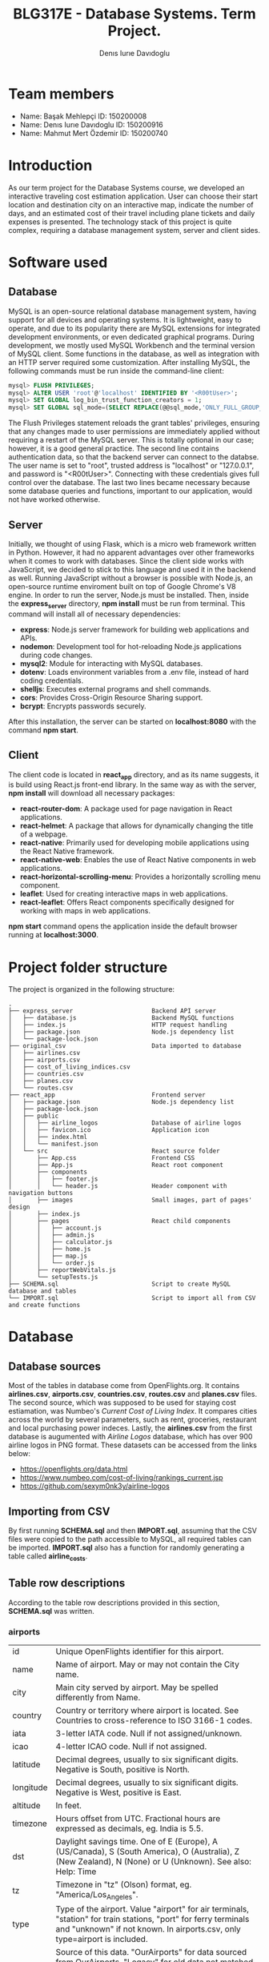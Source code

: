 #+TITLE: BLG317E - Database Systems. Term Project.
#+AUTHOR: Denıs Iurıe Davıdoglu

* Team members
- Name: Başak Mehlepçi ID: 150200008
- Name: Denıs Iurıe Davıdoglu ID: 150200916
- Name: Mahmut Mert Özdemir ID: 150200740

* Introduction
  As our term project for the Database Systems course, we developed an interactive traveling cost estimation application. User can choose their start location and destination city on an interactive map, indicate the number of days, and an estimated cost of their travel including plane tickets and daily expenses is presented. The technology stack of this project is quite complex, requiring a database management system, server and client sides. 
  
* Software used
** Database
   MySQL is an open-source relational database management system, having support for all devices and operating systems. It is lightweight, easy to operate, and due to its popularity there are MySQL extensions for integrated development environments, or even dedicated graphical programs. During development, we mostly used MySQL Workbench and the terminal version of MySQL client.
   Some functions in the database, as well as integration with an HTTP server required some customization. After installing MySQL, the following commands must be run inside the command-line client:

#+begin_src sql
mysql> FLUSH PRIVILEGES;
mysql> ALTER USER 'root'@'localhost' IDENTIFIED BY '<R00tUser>';
mysql> SET GLOBAL log_bin_trust_function_creators = 1;
mysql> SET GLOBAL sql_mode=(SELECT REPLACE(@@sql_mode,'ONLY_FULL_GROUP_BY',''));
#+end_src

   The Flush Privileges statement reloads the grant tables' privileges, ensuring that any changes made to user permissions are immediately applied without requiring a restart of the MySQL server. This is totally optional in our case; however, it is a good general practice. The second line contains authentication data, so that the backend server can connect to the databse. The user name is set to "root", trusted address is "localhost" or "127.0.0.1", and password is "<R00tUser>". Connecting with these credentials gives full control over the database. The last two lines became necessary because some database queries and functions, important to our application, would not have worked otherwise. 

** Server
   Initially, we thought of using Flask, which is a micro web framework written in Python. However, it had no apparent advantages over other frameworks when it comes to work with databases. Since the client side works with JavaScript, we decided to stick to this language and used it in the backend as well. Running JavaScript without a browser is possible with Node.js, an open-source runtime enviroment built on top of Google Chrome's V8 engine.
   In order to run the server, Node.js must be installed. Then, inside the *express_server* directory, *npm install* must be run from terminal. This command will install all of necessary dependencies:
   - *express*: Node.js server framework for building web applications and APIs.
   - *nodemon*: Development tool for hot-reloading Node.js applications during code changes.
   - *mysql2*: Module for interacting with MySQL databases.
   - *dotenv*: Loads environment variables from a .env file, instead of hard coding credentials.
   - *shelljs*: Executes external programs and shell commands.
   - *cors*: Provides Cross-Origin Resource Sharing support.
   - *bcrypt*: Encrypts passwords securely.
   After this installation, the server can be started on *localhost:8080* with the command *npm start*.

** Client
   The client code is located in *react_app* directory, and as its name suggests, it is build using React.js front-end library. In the same way as with the server, *npm install* will download all necessary packages:
   - *react-router-dom*: A package used for page navigation in React applications.
   - *react-helmet*: A package that allows for dynamically changing the title of a webpage.
   - *react-native*: Primarily used for developing mobile applications using the React Native framework.
   - *react-native-web*: Enables the use of React Native components in web applications.
   - *react-horizontal-scrolling-menu*: Provides a horizontally scrolling menu component.
   - *leaflet*: Used for creating interactive maps in web applications.
   - *react-leaflet*: Offers React components specifically designed for working with maps in web applications.
   *npm start* command opens the application inside the default browser running at *localhost:3000*.
   
* Project folder structure
# tree -L 4 -I "node_modules|?*png|?*svg|report|?*org|?*txt|sync.sh|?*md" . 
The project is organized in the following structure:
#+begin_src
.
├── express_server						Backend API server
│   ├── database.js						Backend MySQL functions
│   ├── index.js						HTTP request handling
│   ├── package.json					Node.js dependency list
│   └── package-lock.json
├── original_csv						Data imported to database
│   ├── airlines.csv
│   ├── airports.csv
│   ├── cost_of_living_indices.csv
│   ├── countries.csv
│   ├── planes.csv
│   └── routes.csv					
├── react_app							Frontend server
│   ├── package.json					Node.js dependency list
│   ├── package-lock.json
│   ├── public							
│   │   ├── airline_logos				Database of airline logos
│   │   ├── favicon.ico					Application icon
│   │   ├── index.html
│   │   └── manifest.json
│   └── src								React source folder
│       ├── App.css						Frontend CSS
│       ├── App.js						React root component
│       ├── components					
│       │   ├── footer.js				
│       │   └── header.js				Header component with navigation buttons
│       ├── images						Small images, part of pages' design
│       ├── index.js					
│       ├── pages						React child components
│       │   ├── account.js
│       │   ├── admin.js
│       │   ├── calculator.js
│       │   ├── home.js
│       │   ├── map.js
│       │   └── order.js
│       ├── reportWebVitals.js
│       └── setupTests.js
├── SCHEMA.sql							Script to create MySQL database and tables
└── IMPORT.sql							Script to import all from CSV and create functions
#+end_src

* Database
** Database sources
   Most of the tables in database come from OpenFlights.org. It contains *airlines.csv*, *airports.csv*, *countries.csv*, *routes.csv* and *planes.csv* files. The second source, which was supposed to be used for staying cost estiamation, was Numbeo's /Current Cost of Living Index/. It compares cities across the world by several parameters, such as rent, groceries, restaurant and local purchasing power indeces. Lastly, the *airlines.csv* from the first database is augumented with /Airline Logos/ database, which has over 900 airline logos in PNG format. These datasets can be accessed from the links below:
   - https://openflights.org/data.html									 
   - https://www.numbeo.com/cost-of-living/rankings_current.jsp			 
   - https://github.com/sexym0nk3y/airline-logos						 
** Importing from CSV
   By first running *SCHEMA.sql* and then *IMPORT.sql*, assuming that the CSV files were copied to the path accessible to MySQL, all required tables can be imported. *IMPORT.sql* also has a function for randomly generating a table called *airline_costs*.

** Table row descriptions
   According to the table row descriptions provided in this section, *SCHEMA.sql* was written.
*** airports
	 | id        | Unique OpenFlights identifier for this airport.                            |
	 | name      | Name of airport. May or may not contain the City name.                     |
	 | city      | Main city served by airport. May be spelled differently from Name.         |
	 | country   | Country or territory where airport is located. See Countries to cross-reference to ISO 3166-1 codes. |
	 | iata      | 3-letter IATA code. Null if not assigned/unknown.                          |
	 | icao      | 4-letter ICAO code. Null if not assigned.                                  |
	 | latitude  | Decimal degrees, usually to six significant digits. Negative is South, positive is North. |
	 | longitude | Decimal degrees, usually to six significant digits. Negative is West, positive is East. |
	 | altitude  | In feet.                                                                   |
	 | timezone  | Hours offset from UTC. Fractional hours are expressed as decimals, eg. India is 5.5. |
	 | dst       | Daylight savings time. One of E (Europe), A (US/Canada), S (South America), O (Australia), Z (New Zealand), N (None) or U (Unknown). See also: Help: Time |
	 | tz        | Timezone in "tz" (Olson) format, eg. "America/Los_Angeles".                |
	 | type      | Type of the airport. Value "airport" for air terminals, "station" for train stations, "port" for ferry terminals and "unknown" if not known. In airports.csv, only type=airport is included. |
	 | source    | Source of this data. "OurAirports" for data sourced from OurAirports, "Legacy" for old data not matched to OurAirports (mostly DAFIF), "User" for unverified user contributions. In airports.csv, only source=OurAirports is included. |

*** airlines
	 | id       | Unique OpenFlights identifier for this airline.                            |
	 | name     | Name of the airline.                                                       |
	 | alias    | Alias of the airline. For example, All Nippon Airways is commonly known as "ANA". |
	 | iata     | 2-letter IATA code, if available.                                          |
	 | icao     | 3-letter ICAO code, if available.                                          |
	 | callsign | Airline callsign.                                                          |
	 | country  | Country or territory where airport is located. See Countries to cross-reference to ISO 3166-1 codes. |
	 | active   | "Y" if the airline is or has until recently been operational, "N" if it is defunct. This field is not reliable: in particular, major airlines that stopped flying long ago, but have not had their IATA code reassigned (eg. Ansett/AN), will incorrectly show as "Y". |

*** routes
	| airline_name    | 2-letter (IATA) or 3-letter (ICAO) code of the airline.                    |
	| airline_id      | Unique OpenFlights identifier for airline (see Airline).                   |
	| src_airport     | 3-letter (IATA) or 4-letter (ICAO) code of the source airport.             |
	| src_airport_id  | Unique OpenFlights identifier for source airport (see Airport)             |
	| dest_airport    | 3-letter (IATA) or 4-letter (ICAO) code of the destination airport.        |
	| dest_airport_id | Unique OpenFlights identifier for destination airport (see Airport)        |
	| codeshare       | "Y" if this flight is a codeshare (that is, not operated by Airline, but another carrier), empty otherwise. |
	| stops           | Number of stops on this flight ("0" for direct)                            |
	| equipment       | 3-letter codes for plane type(s) generally used on this flight, separated by spaces |

*** countries
	| name       | Full name of the country or territory.                                              |
	| iso_code   | Unique two-letter ISO 3166-1 code for the country or territory.                     |
	| dafif_code | FIPS country codes as used in DAFIF. Obsolete and primarily of historical interested. |

*** planes
	| name | Full name of the aircraft.                            |
	| iata | Unique three-letter IATA identifier for the aircraft. |
	| icao | Unique four-letter ICAO identifier for the aircraft.  |

*** living_cost
	| city             | City                                   |
	| country          | Country                                |
	| slug             | Short name                             |
	| currency         | Currency code in three characters      |
	| avg_index        | Overall living index (0%-100%)         |
	| rent_index       | Rent Index (0%-100%)                   |
	| groceries_index  | Groceries Index (0%-100%)              |
	| restaurant_index | Restaurant Price Index (0%-100%)       |
	| purchasing_index | Local Purchasing Power Index (0%-100%) |
	| id               | Unique identifier for each city        |

*** users
	| email         | User's email, primary key                                                |
	| password_hash | User's encrypted password                                                |
	| first_name    | User's first name                                                        |
	| last_name     | User's last name                                                         |
	| age           | User's age                                                               |
	| interests     | Each bit of this integer indicates the presence of a particular interest |

*** user_history
	| id                     | Unique id for each history entry                    |
	| email                  | Email referring to a registered user                |
	| origin_airport_id      | Origin airport id, referring to airports table      |
	| destination_airport_id | Destination airport id, referring to airports table |
	| days                   | Number of days of stay                              |
	| cost                   | Estimated cost of traveling                         |
	| time_stamp             | Date and time of saving the history entry           |

*** airline_costs
	| id       | Unique identifier referring to airlines table               |
	| category | Number from 1 to 5, where less means more expensive airline |

** Entity Relationship Diagram
  In total, there are 9 tables, interconnected in such a way:
   [[./erdiagram.png]]

* Backend API
** SQL scripts
*** Closest airport to point
  #+begin_src sql
delimiter $$

create function closest_airport(p_lat double, p_long double) returns int
deterministic
begin
return (select id
		from airports
		order by ST_Distance_Sphere(
		point(longitude, latitude), 
		point(p_long, p_lat)
		) limit 1);
end$$
delimiter ;  
  #+end_src

*** Map
  #+begin_src sql
select id, latitude as lat, longitude as lng, name
from airports	 
where id = closest_airport(47, 28.9);
  #+end_src

*** Distance between airports
	The script creates a function which takes two airport identifiers (a and b) and returns the geographic distance between them. *ST_Distance_Sphere(Point, Point)* is MySQL's native function for calculating distance between geographic points. Given latitude and longitude as double-precision values, they can transformed into *Point* data type using *point(long, lat)* function. Because all that is given is airport IDs, their corresponding latitude and longitude coordinates are retrieved using the *SELECT* statement.
  #+begin_src sql
delimiter $$
create function distance_between_airports(a int, b int) returns int
begin
return (select ST_Distance_Sphere(
point((select longitude from airports where id = a), (select latitude from airports where id = a)),
point((select longitude from airports where id = b), (select latitude from airports where id = b))			  
)); 
end$$
delimiter ; 
  #+end_src	

*** Calculate indirect routes and show all details
	The following script is quite long and it generates results with a noticeable delay. However, its output represents a very rich information, specifically the list of direct and indirect routes. It outputs airport IDs that are part of the route, city and country names where airports are located and the route's total distance.

	First, the script generates an /intermediate/ table inside the *WITH* clause. Regardless of the number of stops, all routes are in the same table of 5 columns: *a0*, *a1*, *a2*, *a3* and *distance*, where *ax* is airport *x*'s identifier. For direct flights, only two airport IDs will be shown, and the places for other airports will get an invalid value, -1. This is done using *CASE* expressions. The number of airports is always at least two, so there is nothing to be checked for *a0* and *a1*. For *a2*, the ID is irrelevant when the route ends on airport 1. The case expression for *a2* can be read like this: in case when the destination airport has been found at level 0 (direct flight), then *a2* is irrelevant and takes -1; otherwise, the airport found at level 1 (indirect flight with 1 exchange) is relevant. For *a3* to be included, airports found at level 0 and level 1 must not be equal to final destination. *a3* is the result of level 2 evaluation (indirect flight with 2 exhanges).

	The last column is distance, which is calculated again according to the relevancy of airport IDs. The *CASE* expression switches between different formulas. When all airport IDs are relevant, distances between all adjacent points are include, and when the flight is direct, the total distance is the distance between two airports. Distance is important in sorting rows, because shortest paths are usually cheaper and more relevant.

	Different levels are obtained by joining the *routes* table onto itself two times. *lvl0* instance is left-joined with *routes* to create *lvl1*, which is again left-joined with another *routes* instance, resulting in *lvl2*. Out of this big table, the only rows relevant are those which lead to *@destination*, on any level.

	Since irrelevant airports are hidden with -1, there can be multiple same rows. To handle this issue, *SELECT DISTINCT* is used. The rows are ordered by distance and are limited, because there can be too many results.

	In second part, the intermediate table is expanded with city and country names of each stop. This final version is what the web application will show to the user: routes consisting of readable sequences of cities and countries.

  #+begin_src sql
select 344 into @source;
select 1688 into @destination;
	   
with intermediate as
(select distinct 
		lvl0.src_airport_id as a0,
	    lvl1.src_airport_id as a1,
	    case when (
	     lvl0.dest_airport_id = @destination
	    ) then -1
	    else lvl1.dest_airport_id end as a2,
	    case when (
	     lvl0.dest_airport_id = @destination or
	     lvl1.dest_airport_id = @destination
	    ) then -1
	    else lvl2.dest_airport_id end as a3,
	  case
		when lvl0.dest_airport_id = @destination then (
			select distance_between_airports(lvl0.src_airport_id, lvl0.dest_airport_id)
		)
		when lvl1.dest_airport_id = @destination then (
			(select distance_between_airports(lvl0.src_airport_id, lvl0.dest_airport_id)) +
			(select distance_between_airports(lvl1.src_airport_id, lvl1.dest_airport_id))			
		)
		when lvl2.dest_airport_id = @destination then (
			(select distance_between_airports(lvl0.src_airport_id, lvl0.dest_airport_id)) +
			(select distance_between_airports(lvl1.src_airport_id, lvl1.dest_airport_id)) +
			(select distance_between_airports(lvl2.src_airport_id, lvl2.dest_airport_id))
		)
		else 2147483647
	   end as distance
from routes as lvl0
left join routes as lvl1 on lvl0.dest_airport_id = lvl1.src_airport_id
left join routes as lvl2 on lvl1.dest_airport_id = lvl2.src_airport_id
where (lvl0.src_airport_id = @source and lvl0.dest_airport_id = @destination) or
	  (lvl0.src_airport_id = @source and lvl1.dest_airport_id = @destination) or
      (lvl0.src_airport_id = @source and lvl2.dest_airport_id = @destination)
order by distance
limit 20)
select intermediate.distance,
	   a0.city as 'airport0_city', a0.country as 'airport0_country',
	   a1.city as 'airport1_city', a1.country as 'airport1_country', 
	   a2.city as 'airport2_city', a2.country as 'airport2_country', 
	   a3.city as 'airport3_city', a3.country as 'airport3_country',
	   intermediate.a0 as 'airport0_id',
	   intermediate.a1 as 'airport1_id',
	   intermediate.a2 as 'airport2_id',
	   intermediate.a3 as 'airport3_id'
from airports a0, airports a1, airports a2, airports a3, intermediate
where (a0.id = intermediate.a0 and
	   a1.id = intermediate.a1 and
	   a2.id = intermediate.a2 and
	   a3.id = intermediate.a3);	
  #+end_src

*** Get airlines data from route
	This script works on results obtained from the indirect routes script. It gets the list of airline names, ICAO codes and cost category numbers, for a pair of airports. This script is not combined with already hefty route finding script, it is instead used by the backend server. The backend program has more control and is able to select only a portion of routes, thus limiting the quickly growing airline list.
  #+begin_src sql
select airlines.name, airlines.icao, airline_costs.category
from routes, airlines, airline_costs
where airlines.id = routes.airline_id and
	  airline_costs.id = routes.airline_id and
	  routes.src_airport_id=344 and
	  routes.dest_airport_id=1688;
  #+end_src

*** Get user history
	The user should be able to access their own history data in the account page, and this script is exactly for this. It prepares the data in a readable format, with origin and destination columns being in "CITY, COUNTRY" format, containing the number of days, cost and even the time stamp formatted nicely. In this way, every piece of data the database holds is provided, respecting the users' freedom.
  #+begin_src sql
select CONCAT(src.city, ", ", src.country) as origin,
	   CONCAT(dest.city, ", ", dest.country) as destination,
	   days, cost, date_format(time_stamp, '%Y-%m-%d %H:%i:%s') as "time_stamp"
from user_history, airports src, airports dest
where (src.id = origin_airport_id and
	  dest.id = destination_airport_id and
	  email = 'example@gmail.com');
  #+end_src

** Wrapper functions
   On top of the SQL scripts described above, the backend API uses some trivial select and insert commands, which were omitted. However, the shorter scripts can be still mentioned in the context of wrapper functions. *express_server/database.js* is the file were all communication between the backend and MySQL server takes place. It connects to the database using environmental variables inside *express_server/.env*:
   #+begin_src js
MYSQL_USER='root'
MYSQL_HOST='localhost'
MYSQL_PASSWORD='<R00tUser>'
MYSQL_DATABASE='traveling_cost'
   #+end_src
   Instead of keeping only one connection, *database.js* creates a /pool/ of connections using these credentials, which allows more flexible querying. Every query function is structured similar to this example:
   #+begin_src js
export async function getCityCountry(airport_id) {
	try {
		const [result] = await pool.query(
			`select city, country from airports
			where id = ?`,
			airport_id
		);
		return result;
	} catch(e) {
		console.log(e.message);
		return false;
	}  	
}
   #+end_src
   Some functions retrieve or post user's sensitive data, and additional checks must be performed to confirm the someone's identity. Before that, let's have a look at a new user creation. This function check for the password length, hashes the password and inserts everything to the database:
   #+begin_src js
export async function newUser(user_data) {
	if (user_data[1].length < 5)
		throw new Error("Password shorter than 5 characters");
	const hashed_password = await hashPassword(user_data[1]);
	const [result] = await pool.query(
		`insert into users values
	(?, ?, ?, ?, ?, ?);`,
		[user_data[0], hashed_password, user_data[2], user_data[3],
		 parseInt(user_data[4]), parseInt(user_data[5])]
	);
	return result;
}
   #+end_src
   Then, there is a login function, used to verify someone's identity. The password provided is hashed and compared with the one in the database:
   #+begin_src js
export async function login(login_data) {
	const [[result]] = await pool.query(
		`select password_hash from users where email=?;`,
		login_data[0]
	);
	const isMatch = await bcrypt.compare(login_data[1], result["password_hash"]);
	return isMatch;
}
   #+end_src

   Finally, each function that accesses, uploads or deletes user's private data goes through the authentification process, as in this example:
   #+begin_src js
export async function getUser(login_data) {
	const authentificated = await login(login_data);
	if (authentificated) {
		const [[result]] = await pool.query(
			`select email, first_name, last_name, age, interests
			 from users where email=?;`,	   
			login_data[0]
		);
		return result;
	}
}
   #+end_src

	The biggest function in the *express_server/database.js* is *getPlaneOffers(source_id, destination_id)*. It calls the indirect route calculation script, and as long as the number of saved offers is not exceeded, each route gets expanded into concrete offers by airlines. For direct flights, there is no limit, but for indirect ones there is a limit of 5 + 5 offers (for one exchange and two exchanges). The selection of indirect flights is done randomly. The return value of this function is an array of offers, where each offer consists of number of stops, airline name, airline ICAO code, list of cities through which the route passes, and the price. Price is estimated based on the airline's cost category and distance between airports.

** HTTP requests
	To communicate with client, Express.js framework is used to handle various HTTP requests. In *express_server/index.js*, a couple of services are defined, used as API by the client. In this example, server process a GET request for plane offers, taking source and destination airport IDs as parameters. *db* is object containing all functions exported from *express_server/database.js*. If database responds without errors, client is transmitted the result together with status 200 (OK). If something goes wrong, client is informed with status 400 (Bad Request).
	#+begin_src js
app.get("/plane_offers/:source/:destination", async function(req, res) {
	console.log("/plane_offers" +req.params.source + " " + req.params.destination);
	let result = await db.getPlaneOffers(req.params.source, req.params.destination);
	if (result === false)
		res.status(400).send(result);
	else 
		res.status(200).send(result);
});
	#+end_src

	Here is a complete list of all backend API:
	| Method | URL                                                     | Description                           |
	|--------+---------------------------------------------------------+---------------------------------------|
	| POST   | http://localhost:8080/register                          | Register new account                  |
	| POST   | http://localhost:8080/login                             | Login into existing account           |
	| DELETE | http://localhost:8080/delete_user                       | Delete account                        |
	| POST   | http://localhost:8080/user_data                         | Get all user data except password     |
	| POST   | http://localhost:8080/user_history                      | Get all user history                  |
	| GET    | http://localhost:8080/plane_offers/:source/:destination | Get plane offers between two airports |
	| GET    | http://localhost:8080/city_country/:airport             | Get airport's city and country names  |
	| POST   | http://localhost:8080/post_history                      | Save a history entry                  |
	| POST   | http://localhost:8080/closest_airport                   | Get closest airport to a point on map |

* Frontend
** Parent component
   React parent component is defined in *react_app/src/App.js*. It includes all child component files, routes to different pages, keeps global states, provides inter-page communication and even can make fetch requests to backend server. The way the application renders is defined in the return statement of the *App()* functional component:
   #+begin_src js
return (
	<div>
		<Router>
			<Header account_name={account_name}/>
			<Routes>
				<Route path='/' element={<Home/>}/>
				<Route path='/home' element={<Home/>}/>
				<Route path='/map' element=
					   {<Map onMarker1={(result) => {setAirport1(result)}} onMarker2={(result) => {setAirport2(result)}}/>}/>
				<Route path='/calculator' element=
					   {<Calculator origin={airport1} destination={airport2} user_credentials={user_credentials}/>}/>
				<Route path='/account' element=
					   {<Account user_data={user_data} user_credentials={user_credentials} onLogin={(result) => {setUserCredentials(result)}}/>}/>
			</Routes>
		</Router>
	</div>
);
   #+end_src
   The contents of *Router* tag are a static *Header* component, containing the navigation buttons, and a dynamic portion which is replaced by a page, based on URL. There a couple of states here. *account_name* state is passed to *Header* to render user's name, purely for design purposes. This state is updated every time *Account* component is triggered to update user credentials, on an *onLogin* event. *user_credentials* is a state on its own, shared between the parent, *Account*, and *Calculator* components. *Map* component can update parent's *airport1* and *airport2* states on marker change events. These states are needed for *Calculator*. In this design, map communicates the airport IDs to the calculator page by means of the parent. *Calculator* also needs *user_credentials*, because it saves calculations to the database, and since it is private data, our backend would demand authentication.
** Header
   
** Account

** Map
 On the Map page, we have developed a frontend-centric interface. Turning our attention to the SQL side, we utilized the `closest_airport(p_lat double, p_long double)` function. This function takes latitude (`p_lat`) and longitude (`p_long`) as parameters and retrieves information from the `airports` table to find the closest airport to the specified location. The closest_airport(p_lat DOUBLE, p_long DOUBLE) and distance_between_airports(a INT, b INT) SQL functions are responsible for distance calculations between airports and finding the closest airport to a given geographical point. `distance_between_airports` calculates the distance between two airports based on their coordinates. `closest_airport` identifies the nearest airport to a specified latitude and longitude.

  #+BEGIN_SRC jsx
  ; React Map Component
  import React, { useState, useEffect, useRef } from 'react';
  import { MapContainer, TileLayer, Marker, Popup, Polyline } from 'react-leaflet';
  ; Other imports...

  function Map(props) {
    ; Component implementation...
  }

  export default Map;
  #+END_SRC
This React component uses Leaflet for mapping features. It provides an interactive map where users can set markers and visualize travel routes. The component uses state variables and effects for managing marker positions and fetching airport data.


  #+BEGIN_SRC jsx
  ; Event Handling - Marker Interaction
  const LocationFinderDummy = () => {
    const map = useMapEvents({
      click(e) {
        ; Marker setting logic...
      },
    });
    return null;
  };

  ; Data Fetching - closest_airport Function
  useEffect(() => {
    const data = { position: { lat: marker1[0], lng: marker1[1] } };
    fetch('http://localhost:8080/closest_airport', {
      method: 'POST',
      headers: { 'Content-Type': 'application/json' },
      body: JSON.stringify(data)
    }).then(response => response.json()).then(data => {
      setData1(data);
      props.onMarker1(data["id"]);
      const marker = markerRef1.current;
      if (marker) {
        marker.openPopup();
      }
    });
  }, [marker1]);
  #+END_SRC

The event handling logic enables users to set markers on the map. The `LocationFinderDummy` component uses the `useMapEvents` hook to detect click events. Data fetching is demonstrated using the `closest_airport` function, which is triggered when the marker position changes.

  #+BEGIN_SRC jsx
  ; Map Rendering - Leaflet Components
  <MapContainer>
    ; Other components...
    <Marker icon={customIcon} position={marker1} ref={markerRef1}>
      <Popup>{data1["name"]}</Popup>
    </Marker>
    ; Other components...
  </MapContainer>

  ; User Information Display
  <div>
    <h2>Your Travel Starts..</h2>
    <h2>From: {data1 && data1["name"]}</h2>
    <h2>To: {data2 && data2["name"]}</h2>
  </div>
  #+END_SRC

This section involves rendering the map and markers using Leaflet components. Custom icons are used for markers. Popup information is displayed for each marker. User information is dynamically updated based on selected airports.
** Calculator

** Home

